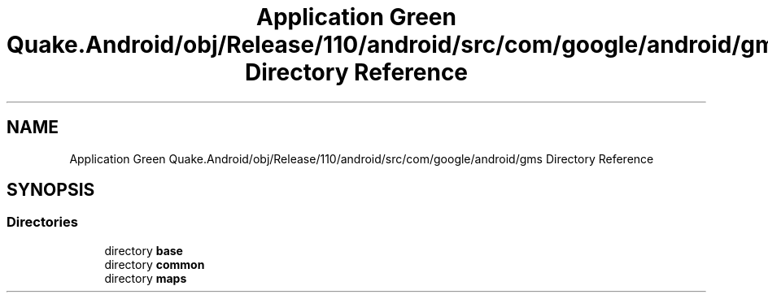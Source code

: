 .TH "Application Green Quake.Android/obj/Release/110/android/src/com/google/android/gms Directory Reference" 3 "Thu Apr 29 2021" "Version 1.0" "Green Quake" \" -*- nroff -*-
.ad l
.nh
.SH NAME
Application Green Quake.Android/obj/Release/110/android/src/com/google/android/gms Directory Reference
.SH SYNOPSIS
.br
.PP
.SS "Directories"

.in +1c
.ti -1c
.RI "directory \fBbase\fP"
.br
.ti -1c
.RI "directory \fBcommon\fP"
.br
.ti -1c
.RI "directory \fBmaps\fP"
.br
.in -1c
